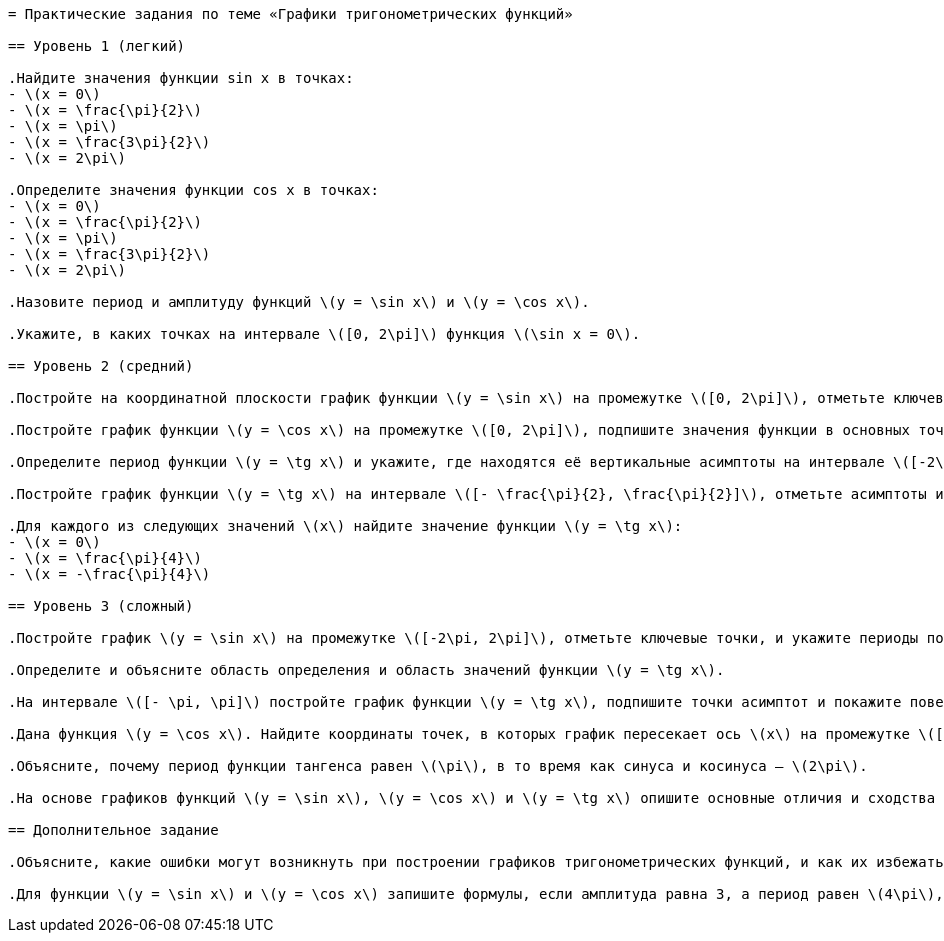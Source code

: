 ```adoc
= Практические задания по теме «Графики тригонометрических функций»

== Уровень 1 (легкий)

.Найдите значения функции sin x в точках:
- \(x = 0\)
- \(x = \frac{\pi}{2}\)
- \(x = \pi\)
- \(x = \frac{3\pi}{2}\)
- \(x = 2\pi\)

.Определите значения функции cos x в точках:
- \(x = 0\)
- \(x = \frac{\pi}{2}\)
- \(x = \pi\)
- \(x = \frac{3\pi}{2}\)
- \(x = 2\pi\)

.Назовите период и амплитуду функций \(y = \sin x\) и \(y = \cos x\).

.Укажите, в каких точках на интервале \([0, 2\pi]\) функция \(\sin x = 0\).

== Уровень 2 (средний)

.Постройте на координатной плоскости график функции \(y = \sin x\) на промежутке \([0, 2\pi]\), отметьте ключевые точки и оси.

.Постройте график функции \(y = \cos x\) на промежутке \([0, 2\pi]\), подпишите значения функции в основных точках.

.Определите период функции \(y = \tg x\) и укажите, где находятся её вертикальные асимптоты на интервале \([-2\pi, 2\pi]\).

.Постройте график функции \(y = \tg x\) на интервале \([- \frac{\pi}{2}, \frac{\pi}{2}]\), отметьте асимптоты и характер поведения графика около них.

.Для каждого из следующих значений \(x\) найдите значение функции \(y = \tg x\):
- \(x = 0\)
- \(x = \frac{\pi}{4}\)
- \(x = -\frac{\pi}{4}\)

== Уровень 3 (сложный)

.Постройте график \(y = \sin x\) на промежутке \([-2\pi, 2\pi]\), отметьте ключевые точки, и укажите периоды повторения графика.

.Определите и объясните область определения и область значений функции \(y = \tg x\).

.На интервале \([- \pi, \pi]\) постройте график функции \(y = \tg x\), подпишите точки асимптот и покажите поведение графика около этих точек.

.Дана функция \(y = \cos x\). Найдите координаты точек, в которых график пересекает ось \(x\) на промежутке \([0, 2\pi]\).

.Объясните, почему период функции тангенса равен \(\pi\), в то время как синуса и косинуса — \(2\pi\).

.На основе графиков функций \(y = \sin x\), \(y = \cos x\) и \(y = \tg x\) опишите основные отличия и сходства в их поведении.

== Дополнительное задание

.Объясните, какие ошибки могут возникнуть при построении графиков тригонометрических функций, и как их избежать.

.Для функции \(y = \sin x\) и \(y = \cos x\) запишите формулы, если амплитуда равна 3, а период равен \(4\pi\), затем опишите, как изменится график.
```